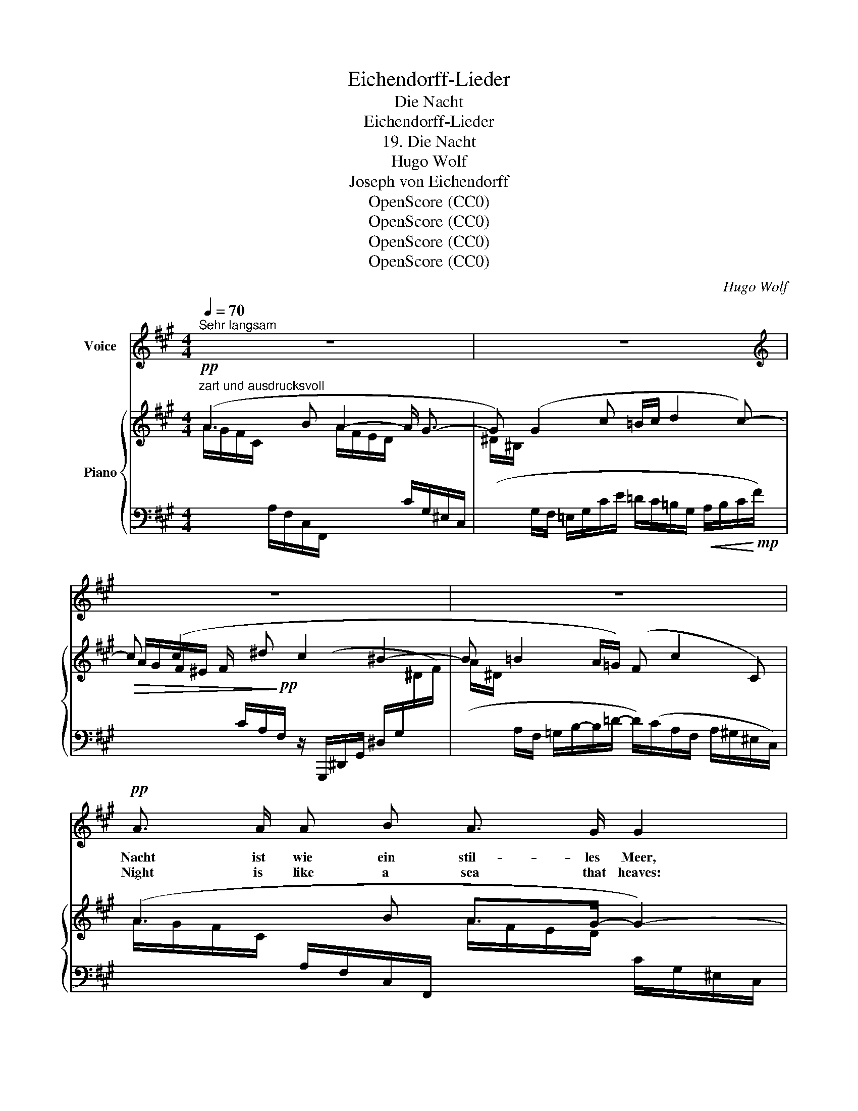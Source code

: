 X:1
T:Eichendorff-Lieder
T:Die Nacht
T:Eichendorff-Lieder
T:19. Die Nacht
T:Hugo Wolf
T:Joseph von Eichendorff
T:OpenScore (CC0)
T:OpenScore (CC0)
T:OpenScore (CC0)
T:OpenScore (CC0)
C:Hugo Wolf
Z:Joseph von Eichendorff
Z:OpenScore (CC0)
%%score 1 { ( 2 3 ) | ( 4 5 ) }
L:1/8
Q:1/4=70
M:4/4
K:A
V:1 treble nm="Voice"
V:2 treble nm="Piano"
V:3 treble 
V:4 bass 
V:5 bass 
V:1
"^Sehr langsam" z8 | z8 |[K:A][K:treble] z8 | z8 |!pp! A3/2 A/ A B A3/2 G/ G2 | %5
w: ||||Nacht ist wie ein stil- les Meer,|
w: ||||Night is like a sea that heaves:|
 G3/2 G/ c3/2 c/ (B c/) d/ d c | c3/2 c/ c ^d c3/2 ^B/ B2 | =B B B (A/=G/) (F2 A3/2) ^G/ | %8
w: Lust und Leid und Lie- bes- * kla- gen|kom- men so ver- wor- ren her|in dem lin- den * Wel- * len-|
w: joy and grief and love's * en- trea- ting|sound like voi- ces o'er the waves|on the shore in- * ces- * sant|
 G F z2 z4 | B3/2 F/ F F B3/2 =G/ G2 | E =G =c c =d (e/=f/) e c | _e3/2 e/ =c _B _A3/2 c/ (e_G) | %12
w: schla- gen.|Wün- sche wie die Wol- ken sind,|schif- fen durch die stil- len * Räu- me,|wer er- kennt im lau- en Wind, _|
w: beat- ing.|Wish- es, light as clouds in air,|float be- neath the stars bright * gleam- ing,|heav'n- sent mes- sage each doth bear: _|
 z/!pp! =F F/ _A _E[Q:1/4=66]"^poco rit." z/ =E[Q:1/4=62] E/ ^G !fermata!^D | %13
w: ob's Ge- dan- ken o- der Träu- me?|
w: are we wak- ing? are we dream- ing?|
[Q:1/4=70]"^a tempo" z8 | !fermata!z8 | A3/2 A/ A B A3/2 G/ G2 | G G c3/2 c/ B (c/d/) d c | %17
w: ||Schliess' ich nun auch Herz und Mund,|die so gern den Ster- nen _ kla- gen;|
w: ||Tho' I bear the se- cret smart,|tho' fond love has ceased en- * treat- ing,|
 f3/2 c/ A F c3/2 ^B/ B2 | =B B (B A/) =G/ (F2 A3/2) ^G/ | G F z2 z4 | !fermata!z8 |] %21
w: lei- se doch im Her- zens- grund|bleibt das lin- * de Wel- * len-|schla- gen.||
w: soft- ly, deep with- in my heart,|I can feel * those waves * still|beat- ing.||
V:2
!pp!"^zart und ausdrucksvoll" (A3 B A2- A/ G3/2- | G) (G2 c =B/c/ d2 c-) | c (c2 ^d c2 ^B2- | %3
 B =B2 A/=G/) (F c2 C) | (A3 B A>G- G2-) | G!<(! (G2 c!<)!!mp! =B/c/!>(! d2 c-)!>)! | %6
!pp! c (c2 ^d c2 ^B2-) | B (=B2 A/=G/ F c2 C) | z/ (C/A/G/ F/C/A,/G,/) z/ ([A,C]/A/G/ F/C/A,/G,/) | %9
x4x2x/x/=D/=G/ |x2x/x/E/=G/x/x/x/G/x/x/=C/G/ |!<(! z2 _E/_A/_e/_a/ z2 E/A/e/!<)!!mp!_a/ | %12
!pp! !fermata!z8 |!p! z/!<(! (GG/!<)!!mp!!>(! BA/!>)!!p!G/) z/!<(! (GG/!<)!!mp!!>(! BA/!>)!!p!G/) | %14
 z/!<(! (BB/!<)!!mp!!>(! dc/!>)!!p!B/"_dim." A G2!pp! !fermata!c-) | (c3 B A>G- G2-) | %16
 G!<(! (G2 c!mf! =B/!<)!!>(!c/ d2!>)! c-) |!p! c (c2 ^d c2 ^B2-) | ^B (=B2 =d/B/ A c2 C) | %19
 z/ (C/A/G/ F/C/A,/G,/) z/ ([A,C]/A/G/ F/C/A,/G,/) | z8 |] %21
V:3
 A/G/F/C/ x x/ x/ A/F/E/D/ x x/ x/ | ^D/^B,/ x x2 x4 | A/G/F/^E/ F/ x/ x/ x/ x4 | A/^D/ x x2 x4 | %4
 A/G/F/C/ x x/ x/ A/F/E/D/ x x/ x/ | ^D/ ^B,/ x x2 x4 | A/G/F/^E/ F/ x/ x/ x/ x2 x ^D/F/ | %7
 A/ ^D/ x/ x/ x2 x4 | x8 | x8 | x8 | x8 | x8 | x8 | x8 | A/G/F/C/ x x/ x/ A/F/E/D/ x x/ x/ | %16
 ^D/^B,/ x x2 x4 | A/G/F/^E/ F/ x/ x/ x/ x4 | A/^D/ x x2 x4 | x8 | x8 |] %21
V:4
 x6 C/G,/^E,/C,/ |(x/x/G,/F,/ =E,/G,/C/E/ =D/C/=B,/G,/!<(! A,/B,/C/!<)!!mp!F/) | %2
!>(!x2x/C/A,/!>)!!pp!F,/ z/ (G,,,/^D,,/G,,/ ^D,/G,/[I:staff -1]^D/F/) | %3
[I:staff +1](x/x/A,/F,/ =G,/B,/-B,/=D/- D/)(C/A,/F,/ A,/^G,/^E,/C,/) | %4
 x2 A,/F,/C,/F,,/ x2 C/G,/^E,/C,/ |(x/x/G,/F,/ =E,/G,/C/E/) (=D/C/=B,/G,/ A,/B,/C/F/) | %6
z2x/C/A,/F,/ z/ (G,,,/^D,,/G,,/ ^D,/G,/x/x/) | %7
(x/x/A,/F,/ =G,/B,/-B,/=D/- D/)(C/A,/F,/ A,/^G,/^E,/C,/) | (F,,7/2 C,,/) (F,,7/2 C,,/) | %9
!pp! (^D,,/A,,/B,,/^D,/ F,/A,/B,/F/) (=D,,/=G,,/B,,/=D,/ =F,/B,/ x/ x/) | %10
 (=C,,/=G,,/=C,/E,/ =G,/ =C/ x/ x/) (G,,/ D,/ B,/ x/) (C,/ G,/ x/ x/) | %11
 (_A,,/_E,/_A,/=C/ z2 _G,,/)E,/A,/C/ z2 | %12
 (_D,,/_A,,/_D,/_A,/) (A,,/_E,/A,/=C/)!ppp! (=A,,/=E,/=G,/^C/) (^G,,/^D,/^F,/!fermata!^B,/) | %13
 (C/=D/=B,/G,/ F,/^E,/B,/^B,/) (C/D/=B,/G,/ F,/^E,/B,/^B,/) | %14
 (C/D/=B,/G,/ F,/^E,/A,/G,/ F,/) (C,,/^E,,/G,,/ B,,/C,/E,/!fermata!G,/) | %15
 x2 A,/F,/C,/F,,/ x2 C/G,/^E,/C,/ |(x/x/G,/F,/ =E,/G,/C/E/) (=D/C/=B,/G,/ A,/B,/C/F/) | %17
z2x/C/A,/F,/ z/ (G,,,/^D,,/G,,/ ^D,/G,/[I:staff -1]^D/F/) | %18
[I:staff +1](x/x/A,/F,/ =G,/=B,/-B,/=D/- D/)(C/A,/F,/ A,/^G,/^E,/C,/) | %19
 F,,7/2 (C,,/ (F,,7/2) (C,,/) | %20
!ppp! z/ ([F,A,]<C) ([F,A,]<C) (([F,A,]/-[C,F,A,C]-))) !fermata![C,F,A,C]2 |] %21
V:5
 x2 A,/F,/C,/F,,/ x4 | x8 | x8 | x8 | x8 | x8 | x8 | x8 | x8 | x8 | x8 | x8 | x8 | x8 | x8 | x8 | %16
 x8 | x8 | x8 | x8 | F,,>C,, F,,>C,, F,,2- !fermata![F,,,F,,]2 |] %21

